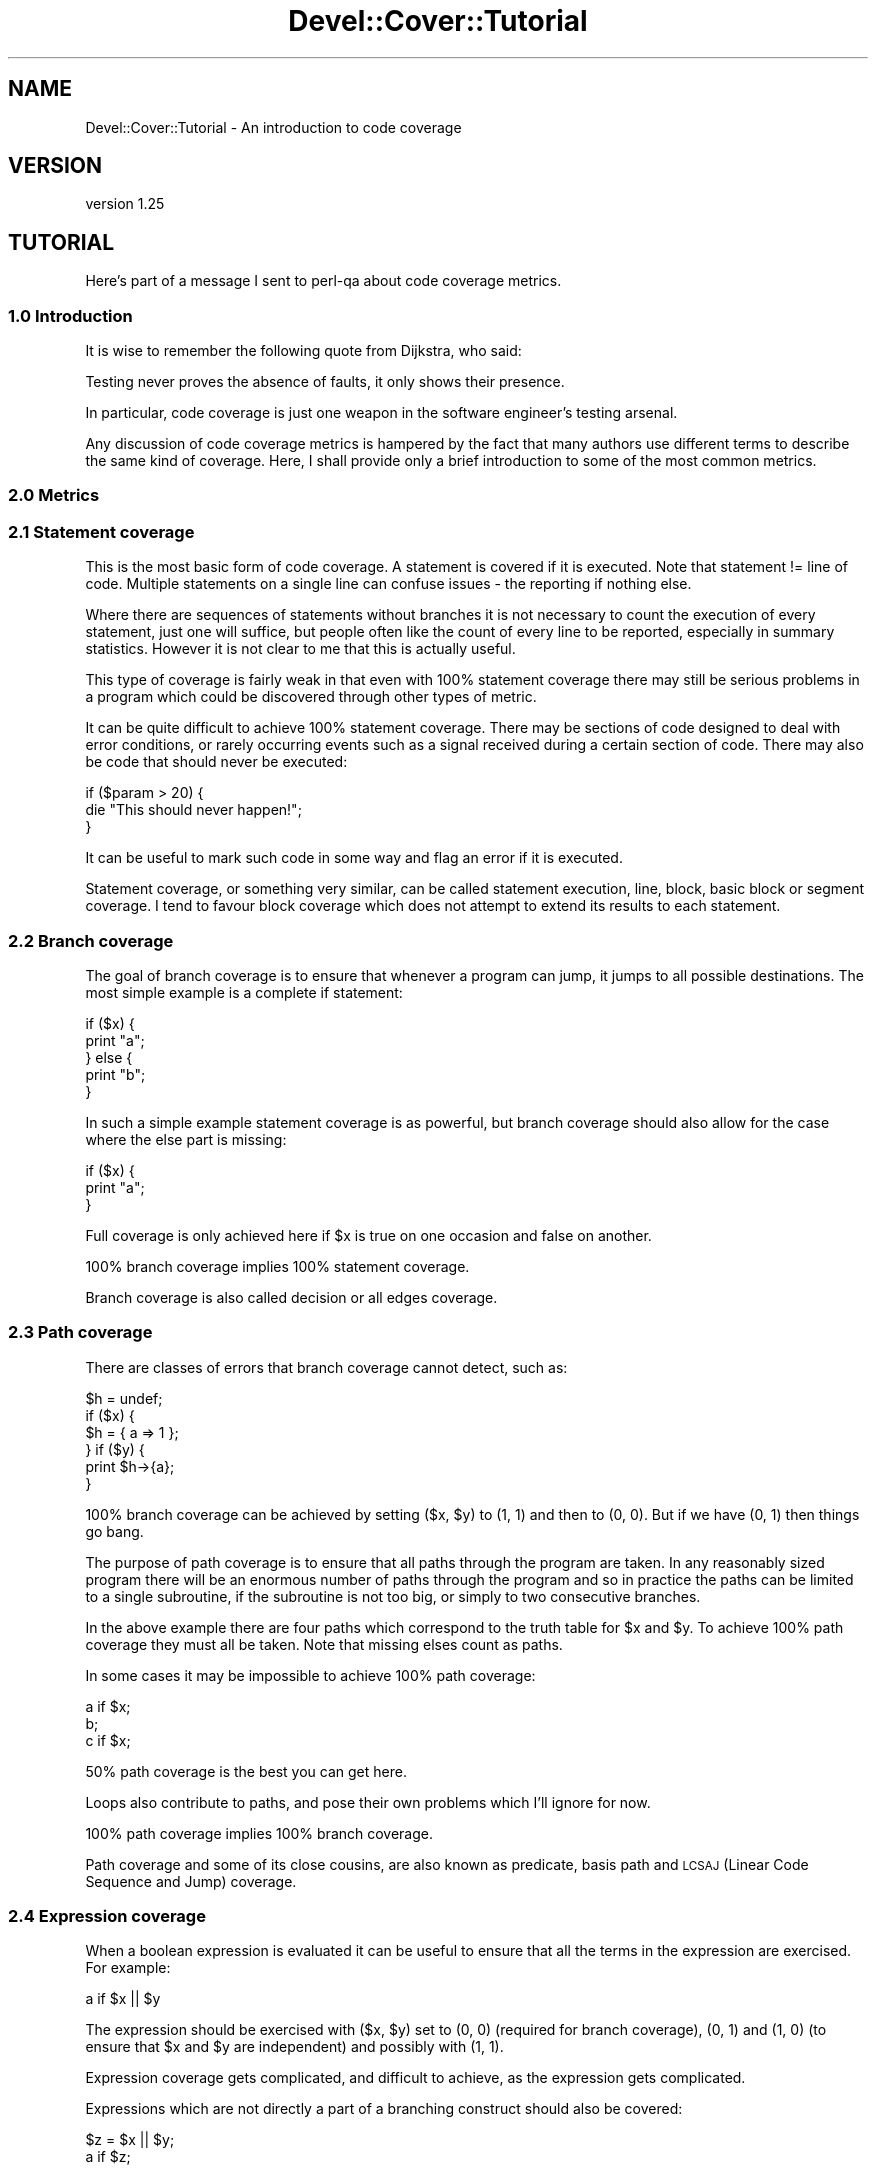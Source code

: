 .\" Automatically generated by Pod::Man 2.23 (Pod::Simple 3.35)
.\"
.\" Standard preamble:
.\" ========================================================================
.de Sp \" Vertical space (when we can't use .PP)
.if t .sp .5v
.if n .sp
..
.de Vb \" Begin verbatim text
.ft CW
.nf
.ne \\$1
..
.de Ve \" End verbatim text
.ft R
.fi
..
.\" Set up some character translations and predefined strings.  \*(-- will
.\" give an unbreakable dash, \*(PI will give pi, \*(L" will give a left
.\" double quote, and \*(R" will give a right double quote.  \*(C+ will
.\" give a nicer C++.  Capital omega is used to do unbreakable dashes and
.\" therefore won't be available.  \*(C` and \*(C' expand to `' in nroff,
.\" nothing in troff, for use with C<>.
.tr \(*W-
.ds C+ C\v'-.1v'\h'-1p'\s-2+\h'-1p'+\s0\v'.1v'\h'-1p'
.ie n \{\
.    ds -- \(*W-
.    ds PI pi
.    if (\n(.H=4u)&(1m=24u) .ds -- \(*W\h'-12u'\(*W\h'-12u'-\" diablo 10 pitch
.    if (\n(.H=4u)&(1m=20u) .ds -- \(*W\h'-12u'\(*W\h'-8u'-\"  diablo 12 pitch
.    ds L" ""
.    ds R" ""
.    ds C` ""
.    ds C' ""
'br\}
.el\{\
.    ds -- \|\(em\|
.    ds PI \(*p
.    ds L" ``
.    ds R" ''
'br\}
.\"
.\" Escape single quotes in literal strings from groff's Unicode transform.
.ie \n(.g .ds Aq \(aq
.el       .ds Aq '
.\"
.\" If the F register is turned on, we'll generate index entries on stderr for
.\" titles (.TH), headers (.SH), subsections (.SS), items (.Ip), and index
.\" entries marked with X<> in POD.  Of course, you'll have to process the
.\" output yourself in some meaningful fashion.
.ie \nF \{\
.    de IX
.    tm Index:\\$1\t\\n%\t"\\$2"
..
.    nr % 0
.    rr F
.\}
.el \{\
.    de IX
..
.\}
.\"
.\" Accent mark definitions (@(#)ms.acc 1.5 88/02/08 SMI; from UCB 4.2).
.\" Fear.  Run.  Save yourself.  No user-serviceable parts.
.    \" fudge factors for nroff and troff
.if n \{\
.    ds #H 0
.    ds #V .8m
.    ds #F .3m
.    ds #[ \f1
.    ds #] \fP
.\}
.if t \{\
.    ds #H ((1u-(\\\\n(.fu%2u))*.13m)
.    ds #V .6m
.    ds #F 0
.    ds #[ \&
.    ds #] \&
.\}
.    \" simple accents for nroff and troff
.if n \{\
.    ds ' \&
.    ds ` \&
.    ds ^ \&
.    ds , \&
.    ds ~ ~
.    ds /
.\}
.if t \{\
.    ds ' \\k:\h'-(\\n(.wu*8/10-\*(#H)'\'\h"|\\n:u"
.    ds ` \\k:\h'-(\\n(.wu*8/10-\*(#H)'\`\h'|\\n:u'
.    ds ^ \\k:\h'-(\\n(.wu*10/11-\*(#H)'^\h'|\\n:u'
.    ds , \\k:\h'-(\\n(.wu*8/10)',\h'|\\n:u'
.    ds ~ \\k:\h'-(\\n(.wu-\*(#H-.1m)'~\h'|\\n:u'
.    ds / \\k:\h'-(\\n(.wu*8/10-\*(#H)'\z\(sl\h'|\\n:u'
.\}
.    \" troff and (daisy-wheel) nroff accents
.ds : \\k:\h'-(\\n(.wu*8/10-\*(#H+.1m+\*(#F)'\v'-\*(#V'\z.\h'.2m+\*(#F'.\h'|\\n:u'\v'\*(#V'
.ds 8 \h'\*(#H'\(*b\h'-\*(#H'
.ds o \\k:\h'-(\\n(.wu+\w'\(de'u-\*(#H)/2u'\v'-.3n'\*(#[\z\(de\v'.3n'\h'|\\n:u'\*(#]
.ds d- \h'\*(#H'\(pd\h'-\w'~'u'\v'-.25m'\f2\(hy\fP\v'.25m'\h'-\*(#H'
.ds D- D\\k:\h'-\w'D'u'\v'-.11m'\z\(hy\v'.11m'\h'|\\n:u'
.ds th \*(#[\v'.3m'\s+1I\s-1\v'-.3m'\h'-(\w'I'u*2/3)'\s-1o\s+1\*(#]
.ds Th \*(#[\s+2I\s-2\h'-\w'I'u*3/5'\v'-.3m'o\v'.3m'\*(#]
.ds ae a\h'-(\w'a'u*4/10)'e
.ds Ae A\h'-(\w'A'u*4/10)'E
.    \" corrections for vroff
.if v .ds ~ \\k:\h'-(\\n(.wu*9/10-\*(#H)'\s-2\u~\d\s+2\h'|\\n:u'
.if v .ds ^ \\k:\h'-(\\n(.wu*10/11-\*(#H)'\v'-.4m'^\v'.4m'\h'|\\n:u'
.    \" for low resolution devices (crt and lpr)
.if \n(.H>23 .if \n(.V>19 \
\{\
.    ds : e
.    ds 8 ss
.    ds o a
.    ds d- d\h'-1'\(ga
.    ds D- D\h'-1'\(hy
.    ds th \o'bp'
.    ds Th \o'LP'
.    ds ae ae
.    ds Ae AE
.\}
.rm #[ #] #H #V #F C
.\" ========================================================================
.\"
.IX Title "Devel::Cover::Tutorial 3"
.TH Devel::Cover::Tutorial 3 "2017-05-11" "perl v5.12.3" "User Contributed Perl Documentation"
.\" For nroff, turn off justification.  Always turn off hyphenation; it makes
.\" way too many mistakes in technical documents.
.if n .ad l
.nh
.SH "NAME"
Devel::Cover::Tutorial \- An introduction to code coverage
.SH "VERSION"
.IX Header "VERSION"
version 1.25
.SH "TUTORIAL"
.IX Header "TUTORIAL"
Here's part of a message I sent to perl-qa about code coverage metrics.
.SS "1.0 Introduction"
.IX Subsection "1.0 Introduction"
It is wise to remember the following quote from Dijkstra, who said:
.PP
.Vb 1
\&  Testing never proves the absence of faults, it only shows their presence.
.Ve
.PP
In particular, code coverage is just one weapon in the software engineer's
testing arsenal.
.PP
Any discussion of code coverage metrics is hampered by the fact that
many authors use different terms to describe the same kind of coverage.
Here, I shall provide only a brief introduction to some of the most
common metrics.
.SS "2.0 Metrics"
.IX Subsection "2.0 Metrics"
.SS "2.1 Statement coverage"
.IX Subsection "2.1 Statement coverage"
This is the most basic form of code coverage.  A statement is covered if
it is executed.  Note that statement != line of code.  Multiple
statements on a single line can confuse issues \- the reporting if
nothing else.
.PP
Where there are sequences of statements without branches it is not
necessary to count the execution of every statement, just one will
suffice, but people often like the count of every line to be reported,
especially in summary statistics.  However it is not clear to me that
this is actually useful.
.PP
This type of coverage is fairly weak in that even with 100% statement
coverage there may still be serious problems in a program which could be
discovered through other types of metric.
.PP
It can be quite difficult to achieve 100% statement coverage.  There may
be sections of code designed to deal with error conditions, or rarely
occurring events such as a signal received during a certain section of
code.  There may also be code that should never be executed:
.PP
.Vb 3
\&  if ($param > 20) {
\&    die "This should never happen!";
\&  }
.Ve
.PP
It can be useful to mark such code in some way and flag an error if it
is executed.
.PP
Statement coverage, or something very similar, can be called statement
execution, line, block, basic block or segment coverage.  I tend to
favour block coverage which does not attempt to extend its results to
each statement.
.SS "2.2 Branch coverage"
.IX Subsection "2.2 Branch coverage"
The goal of branch coverage is to ensure that whenever a program can
jump, it jumps to all possible destinations.  The most simple example is
a complete if statement:
.PP
.Vb 5
\&  if ($x) {
\&    print "a";
\&  } else {
\&    print "b";
\&  }
.Ve
.PP
In such a simple example statement coverage is as powerful, but branch
coverage should also allow for the case where the else part is missing:
.PP
.Vb 3
\&  if ($x) {
\&    print "a";
\&  }
.Ve
.PP
Full coverage is only achieved here if \f(CW$x\fR is true on one occasion and
false on another.
.PP
100% branch coverage implies 100% statement coverage.
.PP
Branch coverage is also called decision or all edges coverage.
.SS "2.3 Path coverage"
.IX Subsection "2.3 Path coverage"
There are classes of errors that branch coverage cannot detect, such as:
.PP
.Vb 6
\&  $h = undef;
\&  if ($x) {
\&    $h = { a => 1 };
\&  } if ($y) {
\&    print $h\->{a};
\&  }
.Ve
.PP
100% branch coverage can be achieved by setting ($x, \f(CW$y\fR) to (1, 1) and then
to (0, 0).  But if we have (0, 1) then things go bang.
.PP
The purpose of path coverage is to ensure that all paths through the
program are taken.  In any reasonably sized program there will be an
enormous number of paths through the program and so in practice the
paths can be limited to a single subroutine, if the subroutine is not
too big, or simply to two consecutive branches.
.PP
In the above example there are four paths which correspond to the truth
table for \f(CW$x\fR and \f(CW$y\fR.  To achieve 100% path coverage they must all be
taken.  Note that missing elses count as paths.
.PP
In some cases it may be impossible to achieve 100% path coverage:
.PP
.Vb 3
\&  a if $x;
\&  b;
\&  c if $x;
.Ve
.PP
50% path coverage is the best you can get here.
.PP
Loops also contribute to paths, and pose their own problems which I'll
ignore for now.
.PP
100% path coverage implies 100% branch coverage.
.PP
Path coverage and some of its close cousins, are also known as
predicate, basis path and \s-1LCSAJ\s0 (Linear Code Sequence and Jump)
coverage.
.SS "2.4 Expression coverage"
.IX Subsection "2.4 Expression coverage"
When a boolean expression is evaluated it can be useful to ensure that
all the terms in the expression are exercised.  For example:
.PP
.Vb 1
\&  a if $x || $y
.Ve
.PP
The expression should be exercised with ($x, \f(CW$y\fR) set to (0, 0) (required
for branch coverage), (0, 1) and (1, 0) (to ensure that \f(CW$x\fR and \f(CW$y\fR are
independent) and possibly with (1, 1).
.PP
Expression coverage gets complicated, and difficult to achieve, as the
expression gets complicated.
.PP
Expressions which are not directly a part of a branching construct
should also be covered:
.PP
.Vb 2
\&  $z = $x || $y;
\&  a if $z;
.Ve
.PP
Expression coverage is also known as condition, condition-decision and
multiple decision coverage.
.SS "3.0 Other considerations"
.IX Subsection "3.0 Other considerations"
In order to get people to actually use code coverage it needs to be
simple to use.  It should also be simple to understand the results and
to rectify any problems thrown up.  Finally, if the overhead is too
great it won't get used either.
.PP
So there's a basic tutorial on code coverage, or at least my version of
it.  Typing a few of these terms into google will probably provide a
basis for future research.
.SH "LICENCE"
.IX Header "LICENCE"
Copyright 2001\-2017, Paul Johnson (paul@pjcj.net)
.PP
This software is free.  It is licensed under the same terms as Perl itself.
.PP
The latest version of this software should be available from my homepage:
http://www.pjcj.net
